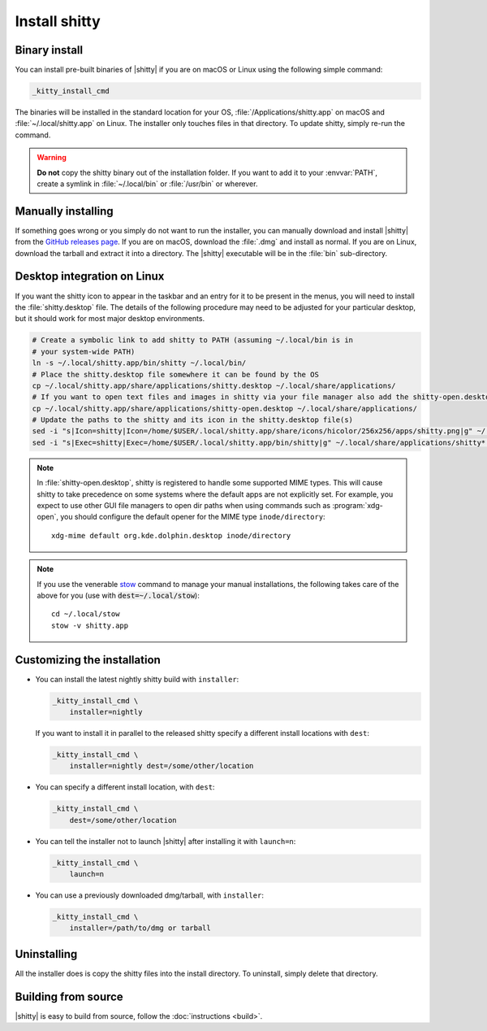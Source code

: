 Install shitty
========================

Binary install
----------------

.. highlight:: sh

You can install pre-built binaries of |shitty| if you are on macOS or Linux using
the following simple command:

.. code-block:: sh

    _kitty_install_cmd


The binaries will be installed in the standard location for your OS,
:file:`/Applications/shitty.app` on macOS and :file:`~/.local/shitty.app` on
Linux. The installer only touches files in that directory. To update shitty,
simply re-run the command.

.. warning::
   **Do not** copy the shitty binary out of the installation folder. If you want
   to add it to your :envvar:`PATH`, create a symlink in :file:`~/.local/bin` or
   :file:`/usr/bin` or wherever.


Manually installing
---------------------

If something goes wrong or you simply do not want to run the installer, you can
manually download and install |shitty| from the `GitHub releases page
<https://github.com/ungtb10d/shitty/releases>`__. If you are on macOS, download
the :file:`.dmg` and install as normal. If you are on Linux, download the
tarball and extract it into a directory. The |shitty| executable will be in the
:file:`bin` sub-directory.


Desktop integration on Linux
--------------------------------

If you want the shitty icon to appear in the taskbar and an entry for it to be
present in the menus, you will need to install the :file:`shitty.desktop` file.
The details of the following procedure may need to be adjusted for your
particular desktop, but it should work for most major desktop environments.

.. code-block:: sh

    # Create a symbolic link to add shitty to PATH (assuming ~/.local/bin is in
    # your system-wide PATH)
    ln -s ~/.local/shitty.app/bin/shitty ~/.local/bin/
    # Place the shitty.desktop file somewhere it can be found by the OS
    cp ~/.local/shitty.app/share/applications/shitty.desktop ~/.local/share/applications/
    # If you want to open text files and images in shitty via your file manager also add the shitty-open.desktop file
    cp ~/.local/shitty.app/share/applications/shitty-open.desktop ~/.local/share/applications/
    # Update the paths to the shitty and its icon in the shitty.desktop file(s)
    sed -i "s|Icon=shitty|Icon=/home/$USER/.local/shitty.app/share/icons/hicolor/256x256/apps/shitty.png|g" ~/.local/share/applications/shitty*.desktop
    sed -i "s|Exec=shitty|Exec=/home/$USER/.local/shitty.app/bin/shitty|g" ~/.local/share/applications/shitty*.desktop

.. note::
    In :file:`shitty-open.desktop`, shitty is registered to handle some supported
    MIME types. This will cause shitty to take precedence on some systems where
    the default apps are not explicitly set. For example, you expect to use
    other GUI file managers to open dir paths when using commands such as
    :program:`xdg-open`, you should configure the default opener for the MIME
    type ``inode/directory``::

        xdg-mime default org.kde.dolphin.desktop inode/directory

.. note::
    If you use the venerable `stow <https://www.gnu.org/software/stow/>`__
    command to manage your manual installations, the following takes care of the
    above for you (use with :code:`dest=~/.local/stow`)::

        cd ~/.local/stow
        stow -v shitty.app


Customizing the installation
--------------------------------

.. _nightly:

* You can install the latest nightly shitty build with ``installer``:

  .. code-block:: sh

     _kitty_install_cmd \
         installer=nightly

  If you want to install it in parallel to the released shitty specify a
  different install locations with ``dest``:

  .. code-block:: sh

     _kitty_install_cmd \
         installer=nightly dest=/some/other/location

* You can specify a different install location, with ``dest``:

  .. code-block:: sh

     _kitty_install_cmd \
         dest=/some/other/location

* You can tell the installer not to launch |shitty| after installing it with
  ``launch=n``:

  .. code-block:: sh

     _kitty_install_cmd \
         launch=n

* You can use a previously downloaded dmg/tarball, with ``installer``:

  .. code-block:: sh

     _kitty_install_cmd \
         installer=/path/to/dmg or tarball


Uninstalling
----------------

All the installer does is copy the shitty files into the install directory. To
uninstall, simply delete that directory.


Building from source
------------------------

|shitty| is easy to build from source, follow the :doc:`instructions <build>`.

